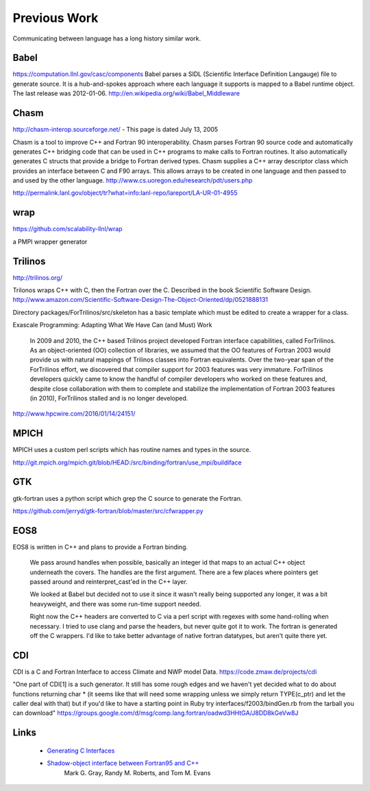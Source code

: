 Previous Work
=============

Communicating between language has a long history similar work.

Babel
-----

https://computation.llnl.gov/casc/components Babel parses a SIDL (Scientific Interface Definition Langauge) file to generate source. It is a hub-and-spokes approach where each language it supports is mapped to a Babel runtime object.  The last release was 2012-01-06. http://en.wikipedia.org/wiki/Babel_Middleware

Chasm
-----

http://chasm-interop.sourceforge.net/ - This page is dated July 13, 2005

Chasm is a tool to improve C++ and Fortran 90 interoperability. Chasm parses Fortran 90 source code and automatically generates C++ bridging code that can be used in C++ programs to make calls to Fortran routines. It also automatically generates C structs that provide a bridge to Fortran derived types. Chasm supplies a C++ array descriptor class which provides an interface between C and F90 arrays. This allows arrays to be created in one language and then passed to and used by the other language. http://www.cs.uoregon.edu/research/pdt/users.php

http://permalink.lanl.gov/object/tr?what=info:lanl-repo/lareport/LA-UR-01-4955

wrap
----

https://github.com/scalability-llnl/wrap

a PMPI wrapper generator

Trilinos
--------

http://trilinos.org/

Trilonos wraps C++ with C, then the Fortran over the C.  Described in the book Scientific Software Design. http://www.amazon.com/Scientific-Software-Design-The-Object-Oriented/dp/0521888131

Directory packages/ForTrilinos/src/skeleton has a basic template which must be edited to create a wrapper for a class.


Exascale Programming: Adapting What We Have Can (and Must) Work

    In 2009 and 2010, the C++ based Trilinos project developed Fortran
    interface capabilities, called ForTrilinos. As an object-oriented (OO)
    collection of libraries, we assumed that the OO features of Fortran
    2003 would provide us with natural mappings of Trilinos classes into
    Fortran equivalents. Over the two-year span of the ForTrilinos effort,
    we discovered that compiler support for 2003 features was very
    immature. ForTrilinos developers quickly came to know the handful of
    compiler developers who worked on these features and, despite close
    collaboration with them to complete and stabilize the implementation
    of Fortran 2003 features (in 2010), ForTrilinos stalled and is no
    longer developed.

http://www.hpcwire.com/2016/01/14/24151/

MPICH
-----

MPICH uses a custom perl scripts which has routine names and types in the source.

http://git.mpich.org/mpich.git/blob/HEAD:/src/binding/fortran/use_mpi/buildiface

GTK
---

gtk-fortran uses a python script which grep the C source to generate the Fortran.

https://github.com/jerryd/gtk-fortran/blob/master/src/cfwrapper.py

EOS8
----

EOS8 is written in C++ and plans to provide a Fortran binding.

    We pass around handles when possible, basically an integer id that maps to
    an actual C++ object underneath the covers. The handles are the first
    argument. There are a few places where pointers get passed around and
    reinterpret_cast'ed in the C++ layer.

    We looked at Babel but decided not to use it since it wasn't really being
    supported any longer, it was a bit heavyweight, and there was some
    run-time support needed.

    Right now the C++ headers are converted to C via a perl script with
    regexes with some hand-rolling when necessary. I tried to use clang and
    parse the headers, but never quite got it to work. The fortran is
    generated off the C wrappers. I'd like to take better advantage of native
    fortran datatypes, but aren't quite there yet.

CDI
---

CDI is a C and Fortran Interface to access Climate and NWP model Data. https://code.zmaw.de/projects/cdi

"One part of CDI[1] is a such generator. It still has some rough edges and we haven't yet decided what to do about functions returning char * (it seems like that will need some wrapping unless we simply return TYPE(c_ptr) and let the caller deal with that) but if you'd like to have a starting point in Ruby try interfaces/f2003/bindGen.rb from the tarball you can download" https://groups.google.com/d/msg/comp.lang.fortran/oadwd3HHtGA/J8DD8kGeVw8J

Links
-----

  * `Generating C Interfaces <http://fortranwiki.org/fortran/show/Generating+C+Interfaces>`_
  * `Shadow-object interface between Fortran95 and C++ <http://ieeexplore.ieee.org/stamp/stamp.jsp?arnumber=753048>`_
     Mark G. Gray, Randy M. Roberts, and Tom M. Evans



